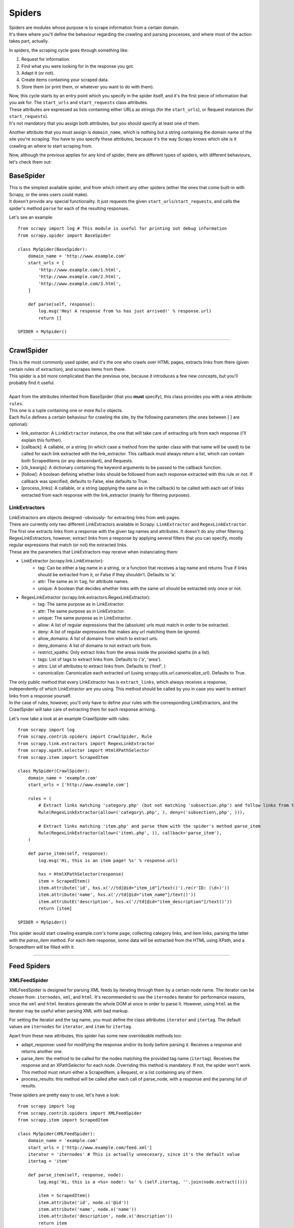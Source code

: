 .. _topics-spiders:

=======
Spiders
=======

| Spiders are modules whose purpose is to scrape information from a certain domain.
| It's there where you'll define the behaviour regarding the crawling and parsing processes, and where most of the action takes part, actually.

In spiders, the scraping cycle goes through something like:

1. Request for information.
2. Find what you were looking for in the response you got.
3. Adapt it (or not).
4. Create items containing your scraped data.
5. Store them (or print them, or whatever you want to do with them).

| Now, this cycle starts by an entry point which you specify in the spider itself, and it's the first piece of information that you ask for.
  The ``start_urls`` and ``start_requests`` class attributes.
| These attributes are expressed as lists containing either URLs as strings (for the ``start_urls``), or Request instances (for ``start_requests``).
| It's not mandatory that you assign both attributes, but you should specify at least one of them.

Another attribute that you must assign is ``domain_name``, which is nothing but a string containing the domain name of the site you're scraping.
You have to you specify these attributes, because it's the way Scrapy knows which site is it crawling an where to start scraping from.

Now, although the previous applies for any kind of spider, there are different types of spiders, with different behaviours, let's check them out:

BaseSpider
----------

| This is the simplest available spider, and from which inherit any other spiders (either the ones that come built-in with Scrapy, or the ones users could make).
| It doesn't provide any special functionality. It just requests the given ``start_urls``/``start_requests``, and calls the spider's method ``parse`` for each of the resulting responses.

Let's see an example::

    from scrapy import log # This module is useful for printing out debug information
    from scrapy.spider import BaseSpider

    class MySpider(BaseSpider):
        domain_name = 'http://www.example.com'
        start_urls = [
            'http://www.example.com/1.html',
            'http://www.example.com/2.html',
            'http://www.example.com/3.html',
        ]

        def parse(self, response):
            log.msg('Hey! A response from %s has just arrived!' % response.url)
            return []

    SPIDER = MySpider()

----

CrawlSpider
-----------

| This is the most commonly used spider, and it's the one who crawls over HTML pages, extracts links from there (given certain rules of extraction), and scrapes items from
  there.
| This spider is a bit more complicated than the previous one, because it introduces a few new concepts, but you'll probably find it useful.
| 
| Apart from the attributes inherited from BaseSpider (that you **must** specify), this class provides you with a new attribute: ``rules``.
| This one is a tuple containing one or more ``Rule`` objects.
| Each ``Rule`` defines a certain behaviour for crawling the site, by the following parameters (the ones between [ ] are optional):

* link_extractor: A ``LinkExtractor`` instance, the one that will take care of extracting urls from each response (i'll explain this further).
* [callback]: A callable, or a string (in which case a method from the spider class with that name will be used) to be called for each link extracted
  with the link_extractor. This callback must always return a list, which can contain both ScrapedItems (or any descendant), and Requests.
* [cb_kwargs]: A dictionary containing the keyword arguments to be passed to the callback function.
* [follow]: A boolean defining whether links should be followed from each response extracted with this rule or not. If callback was specified, defaults
  to False, else defaults to True.
* [process_links]: A callable, or a string (applying the same as in the callback) to be called with each set of links extracted from each response with
  the link_extractor (mainly for filtering purposes).

LinkExtractors
^^^^^^^^^^^^^^

| LinkExtractors are objects designed -obviously- for extracting links from web pages.
| There are currently only two different LinkExtractors available in Scrapy: ``LinkExtractor`` and ``RegexLinkExtractor``.
| The first one extracts links from a response with the given tag names and attributes. It doesn't do any other filtering.
| RegexLinkExtractors, however, extract links from a response by applying several filters that you can specify, mostly regular expressions that match (or not)
  the extracted links.
| These are the parameters that LinkExtractors may receive when instanciating them:

* LinkExtractor (scrapy.link.LinkExtractor):
    * tag: Can be either a tag name in a string, or a function that receives a tag name and returns True if links should be extracted from it, or False if they
      shouldn't. Defaults to 'a'.
    * attr: The same as in ``tag``, for attribute names.
    * unique: A boolean that decides whether links with the same url should be extracted only once or not.

* RegexLinkExtractor (scrapy.link.extractors.RegexLinkExtractor):
    * tag: The same purpose as in LinkExtractor.
    * attr: The same purpose as in LinkExtractor.
    * unique: The same purpose as in LinkExtractor.
    * allow: A list of regular expressions that the (absolute) urls must match in order to be extracted.
    * deny: A list of regular expressions that makes any url matching them be ignored.
    * allow_domains: A list of domains from which to extract urls.
    * deny_domains: A list of domains to not extract urls from.
    * restrict_xpaths: Only extract links from the areas inside the provided xpaths (in a list).
    * tags: List of tags to extract links from. Defaults to ('a', 'area').
    * attrs: List of attributes to extract links from. Defaults to ('href', )
    * canonicalize: Canonicalize each extracted url (using scrapy.utils.url.canonicalize_url). Defaults to True.

| The only public method that every LinkExtractor has is ``extract_links``, which always receives a response, independently of which LinkExtractor are you using.
  This method should be called by you in case you want to extract links from a response yourself.
| In the case of rules, however, you'll only have to define your rules with the corresponding LinkExtractors,
  and the CrawlSpider will take care of extracting them for each response arriving.

Let's now take a look at an example CrawlSpider with rules::

    from scrapy import log
    from scrapy.contrib.spiders import CrawlSpider, Rule
    from scrapy.link.extractors import RegexLinkExtractor
    from scrapy.xpath.selector import HtmlXPathSelector
    from scrapy.item import ScrapedItem

    class MySpider(CrawlSpider):
        domain_name = 'example.com'
        start_urls = ['http://www.example.com']
        
        rules = (
            # Extract links matching 'category.php' (but not matching 'subsection.php') and follow links from them (since no callback means follow=True by default).
            Rule(RegexLinkExtractor(allow=('category\.php', ), deny=('subsection\,php', ))),

            # Extract links matching 'item.php' and parse them with the spider's method parse_item
            Rule(RegexLinkExtractor(allow=('item\.php', )), callback='parse_item'),
        )

        def parse_item(self, response):
            log.msg('Hi, this is an item page! %s' % response.url)

            hxs = HtmlXPathSelector(response)
            item = ScrapedItem()
            item.attribute('id', hxs.x('//td[@id="item_id"]/text()').re(r'ID: (\d+)'))
            item.attribute('name', hxs.x('//td[@id="item_name"]/text()'))
            item.attributE('description', hxs.x('//td[@id="item_description"]/text()'))
            return [item]

    SPIDER = MySpider()


This spider would start crawling example.com's home page, collecting category links, and item links, parsing the latter with the *parse_item* method.
For each item response, some data will be extracted from the HTML using XPath, and a ScrapedItem will be filled with it.

----

Feed Spiders
-------------

XMLFeedSpider
^^^^^^^^^^^^^

XMLFeedSpider is designed for parsing XML feeds by iterating through them by a certain node name.
The iterator can be chosen from: ``iternodes``, ``xml``, and ``html``.
It's recommended to use the ``iternodes`` iterator for performance reasons, since the ``xml``
and ``html`` iterators generate the whole DOM at once in order to parse it.
However, using ``html`` as the iterator may be useful when parsing XML with bad markup.

For setting the iterator and the tag name, you must define the class attributes
``iterator`` and ``itertag``.
The default values are ``iternodes`` for ``iterator``, and ``item`` for ``itertag``.


Apart from these new attributes, this spider has some new overrideable methods too:

* adapt_response: used for modifying the response and/or its body before parsing it.
  Receives a response and returns another one.
* parse_item: the method to be called for the nodes matching the provided tag name (``itertag``).
  Receives the response and an XPathSelector for each node.
  Overriding this method is mandatory. If not, the spider won't work.
  This method must return either a ScrapedItem, a Request, or a list containing any of them.
* process_results: this method will be called after each call of parse_node, with a response
  and the parsing list of results.

These spiders are pretty easy to use, let's have a look::

    from scrapy import log
    from scrapy.contrib.spiders import XMLFeedSpider
    from scrapy.item import ScrapedItem

    class MySpider(XMLFeedSpider):
        domain_name = 'example.com'
        start_urls = ['http://www.example.com/feed.xml']
        iterator = 'iternodes' # This is actually unnecesary, since it's the default value
        itertag = 'item'

        def parse_item(self, response, node):
            log.msg('Hi, this is a <%s> node!: %s' % (self.itertag, ''.join(node.extract())))

            item = ScrapedItem()
            item.attribute('id', node.x('@id'))
            item.attribute('name', node.x('name'))
            item.attribute('description', node.x('description'))
            return item

    SPIDER = MySpider()

Basically what we did up there was creating a spider that downloads a feed from the given ``start_urls``,
iterates through each of its 'item' tags, prints them out, and stores some random data in ScrapedItems.

CSVFeedSpider
^^^^^^^^^^^^^

This spider is very similar to the XMLFeedSpider, although it iterates through rows, instead of nodes.
It also has other two different attributes: ``delimiter``, and ``headers``.
The ``delimiter`` is a string representing the limit between each field in the CSV file,
while the ``headers`` are an ordered list of field names (in strings) that the file contains.

The default ``delimiter`` is the same as in Python's csv module, a `,` (comma), while the ``headers`` parameter,
if not specified, is tried to be found out.

In this case, the method that gets called in each row iteration is called ``parse_row`` instead of ``parse_item`` (as it was in XMLFeedSpider),
and receives a response and a dictionary (representing each row) with a key for each provided (or detected) header of the CSV file.
This spider also gives the opportunity to override ``adapt_response`` and ``process_results`` methods for pre/post-processing purposes.

Let's see an example similar to the previous one, but using CSVFeedSpider::

    from scrapy import log
    from scrapy.contrib.spiders import CSVFeedSpider
    from scrapy.item import ScrapedItem

    class MySpider(CSVFeedSpider):
        domain_name = 'example.com'
        start_urls = ['http://www.example.com/feed.csv']
        delimiter = ';'
        headers = ['id', 'name', 'description']

        def parse_row(self, response, row):
            log.msg('Hi, this is a row!: %r' % row)

            item = ScrapedItem()
            item.attribute('id', row['id'])
            item.attribute('name', row['name'])
            item.attribute('description', row['description'])
            return item

    SPIDER = MySpider()


